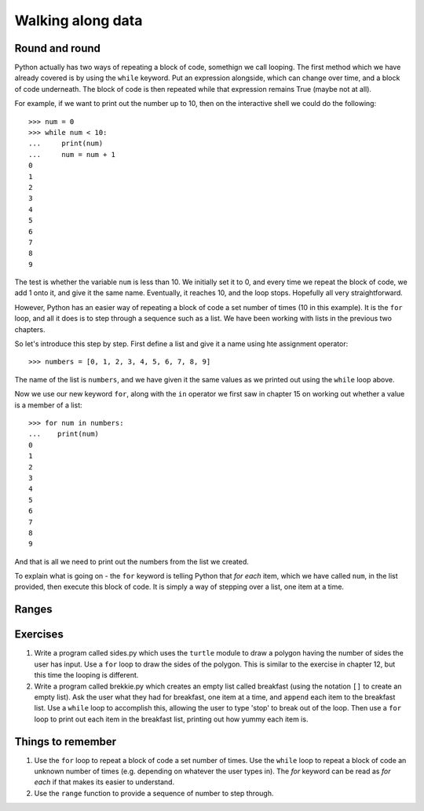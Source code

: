 Walking along data
==================

Round and round
---------------

Python actually has two ways of repeating a block of code, somethign we call looping.  The first method which we have already covered is by using the ``while`` keyword.  Put an expression alongside, which can change over time, and a block of code underneath.  The block of code is then repeated while that expression remains True (maybe not at all).

For example, if we want to print out the number up to 10, then on the interactive shell we could do the following::

    >>> num = 0
    >>> while num < 10:
    ...     print(num)
    ...     num = num + 1
    0
    1
    2
    3
    4
    5
    6
    7
    8
    9
    
The test is whether the variable ``num`` is less than 10.  We initially set it to 0, and every time we repeat the block of code, we add 1 onto it, and give it the same name.  Eventually, it reaches 10, and the loop stops.  Hopefully all very straightforward.

However, Python has an easier way of repeating a block of code a set number of times (10 in this example).  It is the ``for`` loop, and all it does is to step through a sequence such as a list.  We have been working with lists in the previous two chapters.

So let's introduce this step by step.  First define a list and give it a name using hte assignment operator::

    >>> numbers = [0, 1, 2, 3, 4, 5, 6, 7, 8, 9]
    
The name of the list is ``numbers``, and we have given it the same values as we printed out using the ``while`` loop above.

Now we use our new keyword ``for``, along with the ``in`` operator we first saw in chapter 15 on working out whether a value is a member of a list::

    >>> for num in numbers:
    ...    print(num)
    0
    1
    2
    3
    4
    5
    6
    7
    8
    9
        
And that is all we need to print out the numbers from the list we created.

To explain what is going on - the ``for`` keyword is telling Python that *for each* item, which we have called ``num``, in the list provided, then execute this block of code.  It is simply a way of stepping over a list, one item at a time.

Ranges
------



Exercises
---------

1. Write a program called sides.py which uses the ``turtle`` module to draw a polygon having the number of sides the user has input.  Use a ``for`` loop to draw the sides of the polygon.  This is similar to the exercise in chapter 12, but this time the looping is different.

2. Write a program called brekkie.py which creates an empty list called breakfast (using the notation ``[]`` to create an empty list).  Ask the user what they had for breakfast, one item at a time, and ``append`` each item to the breakfast list.  Use a ``while`` loop to accomplish this, allowing the user to type 'stop' to break out of the loop.  Then use a ``for`` loop to print out each item in the breakfast list, printing out how yummy each item is.

Things to remember
------------------

1. Use the ``for`` loop to repeat a block of code a set number of times.  Use the ``while`` loop to repeat a block of code an unknown number of times (e.g. depending on whatever the user types in).  The *for* keyword can be read as *for each* if that makes its easier to understand.

2. Use the ``range`` function to provide a sequence of number to step through.
